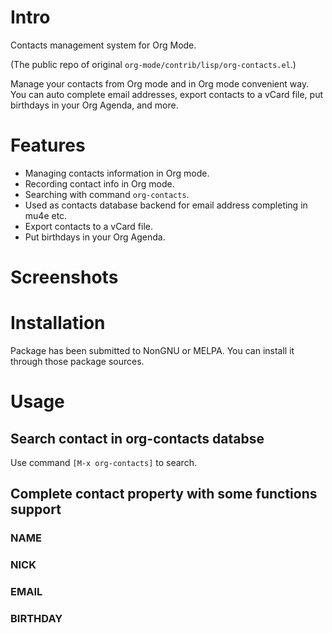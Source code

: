 * Intro

Contacts management system for Org Mode.

(The public repo of original =org-mode/contrib/lisp/org-contacts.el=.)

Manage your contacts from Org mode and in Org mode convenient way. You can auto complete email
addresses, export contacts to a vCard file, put birthdays in your Org Agenda, and more.

* Features

- Managing contacts information in Org mode.
- Recording contact info in Org mode.
- Searching with command ~org-contacts~.
- Used as contacts database backend for email address completing in mu4e etc.
- Export contacts to a vCard file.
- Put birthdays in your Org Agenda.

* Screenshots

* Installation

Package has been submitted to NonGNU or MELPA. You can install it through those package sources.

* Usage

** Search contact in org-contacts databse

Use command =[M-x org-contacts]= to search.

** Complete contact property with some functions support

*** NAME

*** NICK

*** EMAIL

*** BIRTHDAY


